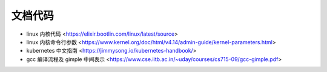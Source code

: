 .. doccode:

文档代码
==========

* linux 内核代码 <https://elixir.bootlin.com/linux/latest/source>
* linux 内核命令行参数 <https://www.kernel.org/doc/html/v4.14/admin-guide/kernel-parameters.html>
* kubernetes 中文指南 <https://jimmysong.io/kubernetes-handbook/>
* gcc 编译流程及 gimple 中间表示 <https://www.cse.iitb.ac.in/~uday/courses/cs715-09/gcc-gimple.pdf>
